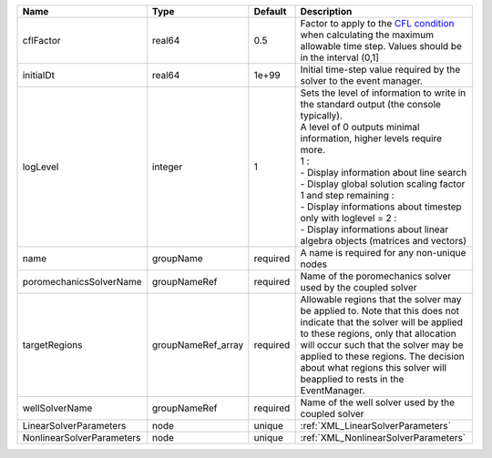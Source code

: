 

========================= ================== ======== ========================================================================================================================================================================================================================================================================================================================================================================================================================== 
Name                      Type               Default  Description                                                                                                                                                                                                                                                                                                                                                                                                                
========================= ================== ======== ========================================================================================================================================================================================================================================================================================================================================================================================================================== 
cflFactor                 real64             0.5      Factor to apply to the `CFL condition <http://en.wikipedia.org/wiki/Courant-Friedrichs-Lewy_condition>`_ when calculating the maximum allowable time step. Values should be in the interval (0,1]                                                                                                                                                                                                                          
initialDt                 real64             1e+99    Initial time-step value required by the solver to the event manager.                                                                                                                                                                                                                                                                                                                                                       
logLevel                  integer            1        | Sets the level of information to write in the standard output (the console typically).                                                                                                                                                                                                                                                                                                                                     
                                                      | A level of 0 outputs minimal information, higher levels require more.                                                                                                                                                                                                                                                                                                                                                      
                                                      | 1 :                                                                                                                                                                                                                                                                                                                                                                                                                        
                                                      | - Display information about line search                                                                                                                                                                                                                                                                                                                                                                                    
                                                      | - Display global solution scaling factor                                                                                                                                                                                                                                                                                                                                                                                   
                                                      | 1 and step remaining :                                                                                                                                                                                                                                                                                                                                                                                                     
                                                      | - Display informations about timestep                                                                                                                                                                                                                                                                                                                                                                                      
                                                      | only with loglevel = 2 :                                                                                                                                                                                                                                                                                                                                                                                                   
                                                      | - Display informations about linear algebra objects (matrices and vectors)                                                                                                                                                                                                                                                                                                                                                 
name                      groupName          required A name is required for any non-unique nodes                                                                                                                                                                                                                                                                                                                                                                                
poromechanicsSolverName   groupNameRef       required Name of the poromechanics solver used by the coupled solver                                                                                                                                                                                                                                                                                                                                                                
targetRegions             groupNameRef_array required Allowable regions that the solver may be applied to. Note that this does not indicate that the solver will be applied to these regions, only that allocation will occur such that the solver may be applied to these regions. The decision about what regions this solver will beapplied to rests in the EventManager.                                                                                                     
wellSolverName            groupNameRef       required Name of the well solver used by the coupled solver                                                                                                                                                                                                                                                                                                                                                                         
LinearSolverParameters    node               unique   :ref:`XML_LinearSolverParameters`                                                                                                                                                                                                                                                                                                                                                                                          
NonlinearSolverParameters node               unique   :ref:`XML_NonlinearSolverParameters`                                                                                                                                                                                                                                                                                                                                                                                       
========================= ================== ======== ========================================================================================================================================================================================================================================================================================================================================================================================================================== 


